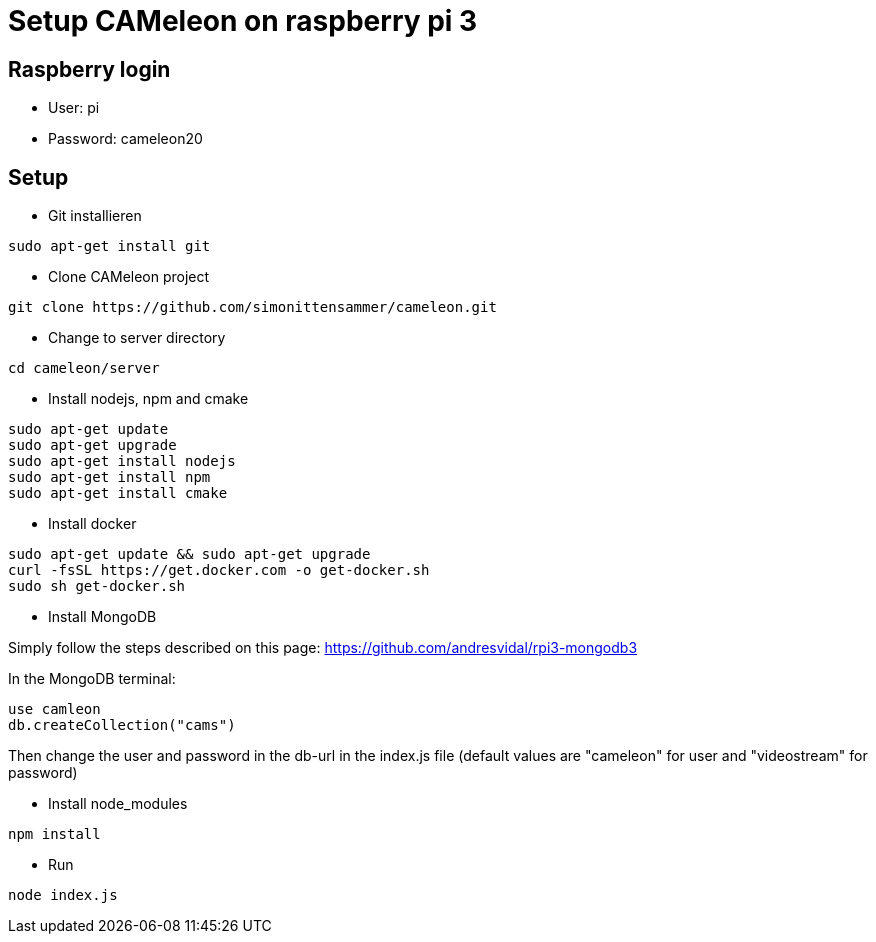 = Setup CAMeleon on raspberry pi 3

== Raspberry login

* User: pi
* Password: cameleon20

== Setup

* Git installieren
```
sudo apt-get install git
```

* Clone CAMeleon project
```
git clone https://github.com/simonittensammer/cameleon.git
```

* Change to server directory
```
cd cameleon/server
```

* Install nodejs, npm and cmake
```
sudo apt-get update
sudo apt-get upgrade
sudo apt-get install nodejs
sudo apt-get install npm
sudo apt-get install cmake
```

* Install docker

```
sudo apt-get update && sudo apt-get upgrade
curl -fsSL https://get.docker.com -o get-docker.sh
sudo sh get-docker.sh
```

* Install MongoDB

Simply follow the steps described on this page: https://github.com/andresvidal/rpi3-mongodb3

In the MongoDB terminal:
```
use camleon
db.createCollection("cams")
```

Then change the user and password in the db-url in the index.js file (default values are "cameleon" for user and "videostream" for password)


* Install node_modules
```
npm install
```

* Run 
```
node index.js
```
